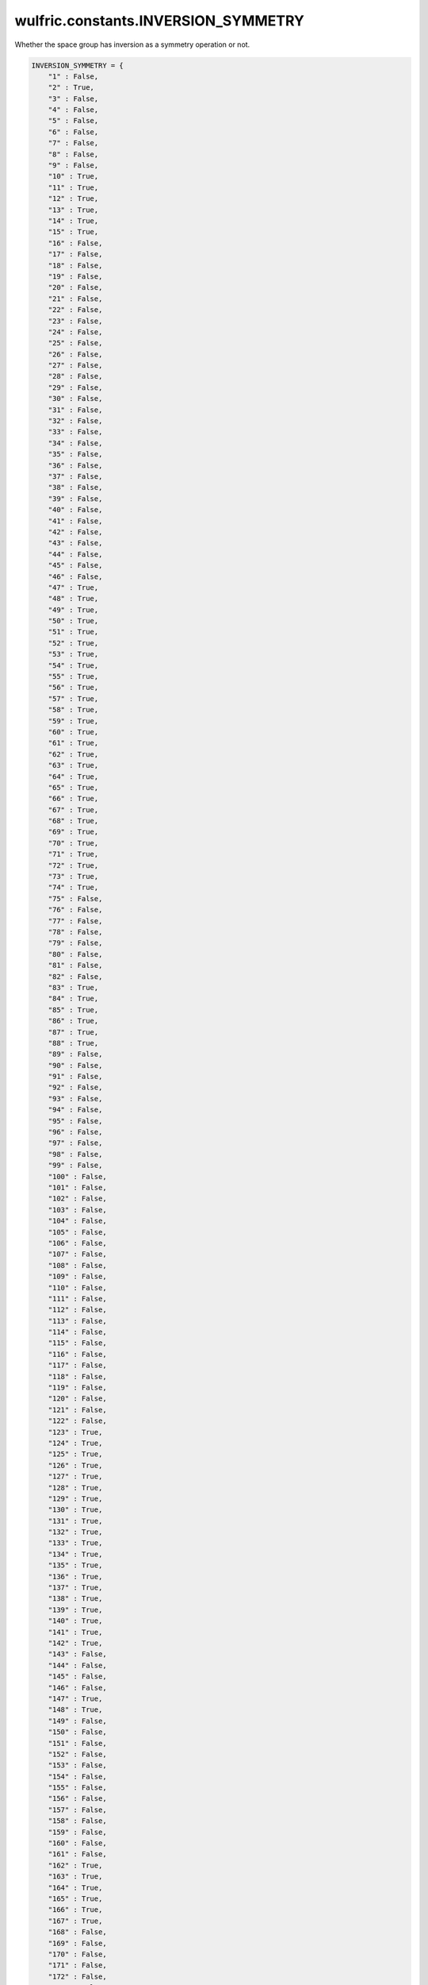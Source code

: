 .. _api_constants_INVERSION_SYMMETRY:

************************************
wulfric.constants.INVERSION_SYMMETRY
************************************

Whether the space group has inversion as a symmetry operation or not.



.. code-block:: python

    INVERSION_SYMMETRY = {
        "1" : False,
        "2" : True,
        "3" : False,
        "4" : False,
        "5" : False,
        "6" : False,
        "7" : False,
        "8" : False,
        "9" : False,
        "10" : True,
        "11" : True,
        "12" : True,
        "13" : True,
        "14" : True,
        "15" : True,
        "16" : False,
        "17" : False,
        "18" : False,
        "19" : False,
        "20" : False,
        "21" : False,
        "22" : False,
        "23" : False,
        "24" : False,
        "25" : False,
        "26" : False,
        "27" : False,
        "28" : False,
        "29" : False,
        "30" : False,
        "31" : False,
        "32" : False,
        "33" : False,
        "34" : False,
        "35" : False,
        "36" : False,
        "37" : False,
        "38" : False,
        "39" : False,
        "40" : False,
        "41" : False,
        "42" : False,
        "43" : False,
        "44" : False,
        "45" : False,
        "46" : False,
        "47" : True,
        "48" : True,
        "49" : True,
        "50" : True,
        "51" : True,
        "52" : True,
        "53" : True,
        "54" : True,
        "55" : True,
        "56" : True,
        "57" : True,
        "58" : True,
        "59" : True,
        "60" : True,
        "61" : True,
        "62" : True,
        "63" : True,
        "64" : True,
        "65" : True,
        "66" : True,
        "67" : True,
        "68" : True,
        "69" : True,
        "70" : True,
        "71" : True,
        "72" : True,
        "73" : True,
        "74" : True,
        "75" : False,
        "76" : False,
        "77" : False,
        "78" : False,
        "79" : False,
        "80" : False,
        "81" : False,
        "82" : False,
        "83" : True,
        "84" : True,
        "85" : True,
        "86" : True,
        "87" : True,
        "88" : True,
        "89" : False,
        "90" : False,
        "91" : False,
        "92" : False,
        "93" : False,
        "94" : False,
        "95" : False,
        "96" : False,
        "97" : False,
        "98" : False,
        "99" : False,
        "100" : False,
        "101" : False,
        "102" : False,
        "103" : False,
        "104" : False,
        "105" : False,
        "106" : False,
        "107" : False,
        "108" : False,
        "109" : False,
        "110" : False,
        "111" : False,
        "112" : False,
        "113" : False,
        "114" : False,
        "115" : False,
        "116" : False,
        "117" : False,
        "118" : False,
        "119" : False,
        "120" : False,
        "121" : False,
        "122" : False,
        "123" : True,
        "124" : True,
        "125" : True,
        "126" : True,
        "127" : True,
        "128" : True,
        "129" : True,
        "130" : True,
        "131" : True,
        "132" : True,
        "133" : True,
        "134" : True,
        "135" : True,
        "136" : True,
        "137" : True,
        "138" : True,
        "139" : True,
        "140" : True,
        "141" : True,
        "142" : True,
        "143" : False,
        "144" : False,
        "145" : False,
        "146" : False,
        "147" : True,
        "148" : True,
        "149" : False,
        "150" : False,
        "151" : False,
        "152" : False,
        "153" : False,
        "154" : False,
        "155" : False,
        "156" : False,
        "157" : False,
        "158" : False,
        "159" : False,
        "160" : False,
        "161" : False,
        "162" : True,
        "163" : True,
        "164" : True,
        "165" : True,
        "166" : True,
        "167" : True,
        "168" : False,
        "169" : False,
        "170" : False,
        "171" : False,
        "172" : False,
        "173" : False,
        "174" : False,
        "175" : True,
        "176" : True,
        "177" : False,
        "178" : False,
        "179" : False,
        "180" : False,
        "181" : False,
        "182" : False,
        "183" : False,
        "184" : False,
        "185" : False,
        "186" : False,
        "187" : False,
        "188" : False,
        "189" : False,
        "190" : False,
        "191" : True,
        "192" : True,
        "193" : True,
        "194" : True,
        "195" : False,
        "196" : False,
        "197" : False,
        "198" : False,
        "199" : False,
        "200" : True,
        "201" : True,
        "202" : True,
        "203" : True,
        "204" : True,
        "205" : True,
        "206" : True,
        "207" : False,
        "208" : False,
        "209" : False,
        "210" : False,
        "211" : False,
        "212" : False,
        "213" : False,
        "214" : False,
        "215" : False,
        "216" : False,
        "217" : False,
        "218" : False,
        "219" : False,
        "220" : False,
        "221" : True,
        "222" : True,
        "223" : True,
        "224" : True,
        "225" : True,
        "226" : True,
        "227" : True,
        "228" : True,
        "229" : True,
        "230" : True,
    }
